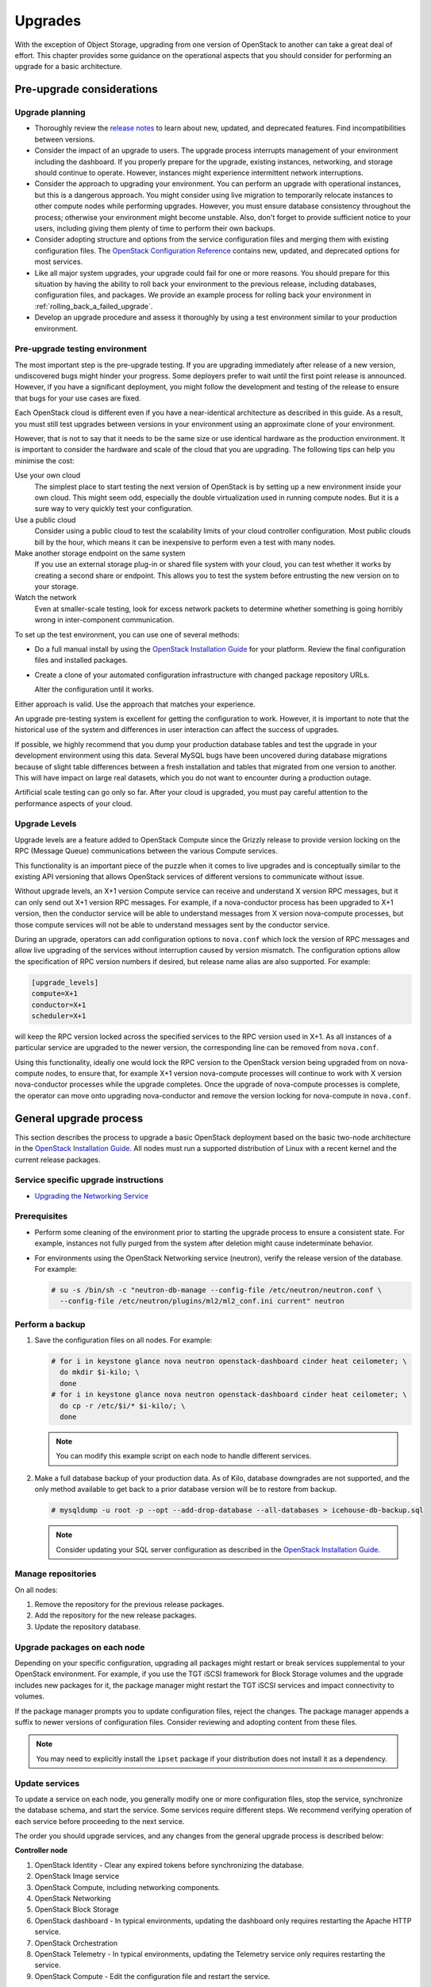 ========
Upgrades
========

With the exception of Object Storage, upgrading from one version of
OpenStack to another can take a great deal of effort. This chapter
provides some guidance on the operational aspects that you should
consider for performing an upgrade for a basic architecture.

Pre-upgrade considerations
~~~~~~~~~~~~~~~~~~~~~~~~~~

Upgrade planning
----------------

-  Thoroughly review the `release
   notes <http://wiki.openstack.org/wiki/ReleaseNotes/>`_ to learn
   about new, updated, and deprecated features. Find incompatibilities
   between versions.

-  Consider the impact of an upgrade to users. The upgrade process
   interrupts management of your environment including the dashboard. If
   you properly prepare for the upgrade, existing instances, networking,
   and storage should continue to operate. However, instances might
   experience intermittent network interruptions.

-  Consider the approach to upgrading your environment. You can perform
   an upgrade with operational instances, but this is a dangerous
   approach. You might consider using live migration to temporarily
   relocate instances to other compute nodes while performing upgrades.
   However, you must ensure database consistency throughout the process;
   otherwise your environment might become unstable. Also, don't forget
   to provide sufficient notice to your users, including giving them
   plenty of time to perform their own backups.

-  Consider adopting structure and options from the service
   configuration files and merging them with existing configuration
   files. The `OpenStack Configuration
   Reference <http://docs.openstack.org/liberty/config-reference/content/>`_
   contains new, updated, and deprecated options for most services.

-  Like all major system upgrades, your upgrade could fail for one or
   more reasons. You should prepare for this situation by having the
   ability to roll back your environment to the previous release,
   including databases, configuration files, and packages. We provide an
   example process for rolling back your environment in
   :ref:`rolling_back_a_failed_upgrade`.

-  Develop an upgrade procedure and assess it thoroughly by using a test
   environment similar to your production environment.

Pre-upgrade testing environment
-------------------------------

The most important step is the pre-upgrade testing. If you are upgrading
immediately after release of a new version, undiscovered bugs might
hinder your progress. Some deployers prefer to wait until the first
point release is announced. However, if you have a significant
deployment, you might follow the development and testing of the release
to ensure that bugs for your use cases are fixed.

Each OpenStack cloud is different even if you have a near-identical
architecture as described in this guide. As a result, you must still
test upgrades between versions in your environment using an approximate
clone of your environment.

However, that is not to say that it needs to be the same size or use
identical hardware as the production environment. It is important to
consider the hardware and scale of the cloud that you are upgrading. The
following tips can help you minimise the cost:

Use your own cloud
    The simplest place to start testing the next version of OpenStack is
    by setting up a new environment inside your own cloud. This might
    seem odd, especially the double virtualization used in running
    compute nodes. But it is a sure way to very quickly test your
    configuration.

Use a public cloud
    Consider using a public cloud to test the scalability limits of your
    cloud controller configuration. Most public clouds bill by the hour,
    which means it can be inexpensive to perform even a test with many
    nodes.

Make another storage endpoint on the same system
    If you use an external storage plug-in or shared file system with
    your cloud, you can test whether it works by creating a second share
    or endpoint. This allows you to test the system before entrusting
    the new version on to your storage.

Watch the network
    Even at smaller-scale testing, look for excess network packets to
    determine whether something is going horribly wrong in
    inter-component communication.

To set up the test environment, you can use one of several methods:

-  Do a full manual install by using the `OpenStack Installation
   Guide <http://docs.openstack.org/index.html#install-guides>`_ for
   your platform. Review the final configuration files and installed
   packages.

-  Create a clone of your automated configuration infrastructure with
   changed package repository URLs.

   Alter the configuration until it works.

Either approach is valid. Use the approach that matches your experience.

An upgrade pre-testing system is excellent for getting the configuration
to work. However, it is important to note that the historical use of the
system and differences in user interaction can affect the success of
upgrades.

If possible, we highly recommend that you dump your production database
tables and test the upgrade in your development environment using this
data. Several MySQL bugs have been uncovered during database migrations
because of slight table differences between a fresh installation and
tables that migrated from one version to another. This will have impact
on large real datasets, which you do not want to encounter during a
production outage.

Artificial scale testing can go only so far. After your cloud is
upgraded, you must pay careful attention to the performance aspects of
your cloud.

Upgrade Levels
--------------

Upgrade levels are a feature added to OpenStack Compute since the
Grizzly release to provide version locking on the RPC (Message Queue)
communications between the various Compute services.

This functionality is an important piece of the puzzle when it comes to
live upgrades and is conceptually similar to the existing API versioning
that allows OpenStack services of different versions to communicate
without issue.

Without upgrade levels, an X+1 version Compute service can receive and
understand X version RPC messages, but it can only send out X+1 version
RPC messages. For example, if a nova-conductor process has been upgraded
to X+1 version, then the conductor service will be able to understand
messages from X version nova-compute processes, but those compute
services will not be able to understand messages sent by the conductor
service.

During an upgrade, operators can add configuration options to
``nova.conf`` which lock the version of RPC messages and allow live
upgrading of the services without interruption caused by version
mismatch. The configuration options allow the specification of RPC
version numbers if desired, but release name alias are also supported.
For example:

.. code-block:: ini

   [upgrade_levels]
   compute=X+1
   conductor=X+1
   scheduler=X+1

will keep the RPC version locked across the specified services to the
RPC version used in X+1. As all instances of a particular service are
upgraded to the newer version, the corresponding line can be removed
from ``nova.conf``.

Using this functionality, ideally one would lock the RPC version to the
OpenStack version being upgraded from on nova-compute nodes, to ensure
that, for example X+1 version nova-compute processes will continue to
work with X version nova-conductor processes while the upgrade
completes. Once the upgrade of nova-compute processes is complete, the
operator can move onto upgrading nova-conductor and remove the version
locking for nova-compute in ``nova.conf``.

General upgrade process
~~~~~~~~~~~~~~~~~~~~~~~

This section describes the process to upgrade a basic OpenStack
deployment based on the basic two-node architecture in the `OpenStack
Installation
Guide <http://docs.openstack.org/index.html#install-guides>`_. All
nodes must run a supported distribution of Linux with a recent kernel
and the current release packages.


Service specific upgrade instructions
-------------------------------------

* `Upgrading the Networking Service <http://docs.openstack.org/developer/neutron/devref/upgrade.html>`_

Prerequisites
-------------

-  Perform some cleaning of the environment prior to starting the
   upgrade process to ensure a consistent state. For example, instances
   not fully purged from the system after deletion might cause
   indeterminate behavior.

-  For environments using the OpenStack Networking service (neutron),
   verify the release version of the database. For example:

   .. code-block:: console

      # su -s /bin/sh -c "neutron-db-manage --config-file /etc/neutron/neutron.conf \
        --config-file /etc/neutron/plugins/ml2/ml2_conf.ini current" neutron

Perform a backup
----------------

#. Save the configuration files on all nodes. For example:

   .. code-block:: console

      # for i in keystone glance nova neutron openstack-dashboard cinder heat ceilometer; \
        do mkdir $i-kilo; \
        done
      # for i in keystone glance nova neutron openstack-dashboard cinder heat ceilometer; \
        do cp -r /etc/$i/* $i-kilo/; \
        done

   .. note::

      You can modify this example script on each node to handle different
      services.

#. Make a full database backup of your production data. As of Kilo,
   database downgrades are not supported, and the only method available to
   get back to a prior database version will be to restore from backup.

   .. code-block:: console

      # mysqldump -u root -p --opt --add-drop-database --all-databases > icehouse-db-backup.sql

   .. note::

      Consider updating your SQL server configuration as described in the
      `OpenStack Installation
      Guide <http://docs.openstack.org/index.html#install-guides>`_.

Manage repositories
-------------------

On all nodes:

#. Remove the repository for the previous release packages.

#. Add the repository for the new release packages.

#. Update the repository database.

Upgrade packages on each node
-----------------------------

Depending on your specific configuration, upgrading all packages might
restart or break services supplemental to your OpenStack environment.
For example, if you use the TGT iSCSI framework for Block Storage
volumes and the upgrade includes new packages for it, the package
manager might restart the TGT iSCSI services and impact connectivity to
volumes.

If the package manager prompts you to update configuration files, reject
the changes. The package manager appends a suffix to newer versions of
configuration files. Consider reviewing and adopting content from these
files.

.. note::

   You may need to explicitly install the ``ipset`` package if your
   distribution does not install it as a dependency.

Update services
---------------

To update a service on each node, you generally modify one or more
configuration files, stop the service, synchronize the database schema,
and start the service. Some services require different steps. We
recommend verifying operation of each service before proceeding to the
next service.

The order you should upgrade services, and any changes from the general
upgrade process is described below:

**Controller node**

#.  OpenStack Identity - Clear any expired tokens before synchronizing
    the database.

#.  OpenStack Image service

#.  OpenStack Compute, including networking components.

#.  OpenStack Networking

#.  OpenStack Block Storage

#.  OpenStack dashboard - In typical environments, updating the
    dashboard only requires restarting the Apache HTTP service.

#.  OpenStack Orchestration

#.  OpenStack Telemetry - In typical environments, updating the
    Telemetry service only requires restarting the service.

#.  OpenStack Compute - Edit the configuration file and restart the
    service.

#. OpenStack Networking - Edit the configuration file and restart the
    service.

**Compute nodes**

-  OpenStack Block Storage - Updating the Block Storage service only
   requires restarting the service.

**Storage nodes**

-  OpenStack Networking - Edit the configuration file and restart the
   service.

Final steps
-----------

On all distributions, you must perform some final tasks to complete the
upgrade process.

#. Decrease DHCP timeouts by modifying ``/etc/nova/nova.conf`` on the
   compute nodes back to the original value for your environment.

#. Update all ``.ini`` files to match passwords and pipelines as required
   for the OpenStack release in your environment.

#. After migration, users see different results from
   :command:`nova image-list` and :command:`glance image-list`. To ensure
   users see the same images in the list
   commands, edit the ``/etc/glance/policy.json`` and
   ``/etc/nova/policy.json`` files to contain
   ``"context_is_admin": "role:admin"``, which limits access to private
   images for projects.

#. Verify proper operation of your environment. Then, notify your users
   that their cloud is operating normally again.

.. _rolling_back_a_failed_upgrade:

Rolling back a failed upgrade
~~~~~~~~~~~~~~~~~~~~~~~~~~~~~

Upgrades involve complex operations and can fail. Before attempting any
upgrade, you should make a full database backup of your production data.
As of Kilo, database downgrades are not supported, and the only method
available to get back to a prior database version will be to restore
from backup.

This section provides guidance for rolling back to a previous release of
OpenStack. All distributions follow a similar procedure.

A common scenario is to take down production management services in
preparation for an upgrade, completed part of the upgrade process, and
discovered one or more problems not encountered during testing. As a
consequence, you must roll back your environment to the original "known
good" state. You also made sure that you did not make any state changes
after attempting the upgrade process; no new instances, networks,
storage volumes, and so on. Any of these new resources will be in a
frozen state after the databases are restored from backup.

Within this scope, you must complete these steps to successfully roll
back your environment:

#. Roll back configuration files.

#. Restore databases from backup.

#. Roll back packages.

You should verify that you have the requisite backups to restore.
Rolling back upgrades is a tricky process because distributions tend to
put much more effort into testing upgrades than downgrades. Broken
downgrades take significantly more effort to troubleshoot and, resolve
than broken upgrades. Only you can weigh the risks of trying to push a
failed upgrade forward versus rolling it back. Generally, consider
rolling back as the very last option.

The following steps described for Ubuntu have worked on at least one
production environment, but they might not work for all environments.

**To perform the rollback**

#. Stop all OpenStack services.

#. Copy contents of configuration backup directories that you created
   during the upgrade process back to ``/etc/<service>`` directory.

#. Restore databases from the ``RELEASE_NAME-db-backup.sql`` backup file
   that you created with the :command:`mysqldump` command during the upgrade
   process:

   .. code-block:: console

      # mysql -u root -p < RELEASE_NAME-db-backup.sql

#. Downgrade OpenStack packages.

   .. warning::

      Downgrading packages is by far the most complicated step; it is
      highly dependent on the distribution and the overall administration
      of the system.

   #. Determine which OpenStack packages are installed on your system. Use the
      :command:`dpkg --get-selections` command. Filter for OpenStack
      packages, filter again to omit packages explicitly marked in the
      ``deinstall`` state, and save the final output to a file. For example,
      the following command covers a controller node with keystone, glance,
      nova, neutron, and cinder:

      .. code-block:: console

         # dpkg --get-selections | grep -e keystone -e glance -e nova -e neutron \
         -e cinder | grep -v deinstall | tee openstack-selections
         cinder-api                                      install
         cinder-common                                   install
         cinder-scheduler                                install
         cinder-volume                                   install
         glance                                          install
         glance-api                                      install
         glance-common                                   install
         glance-registry                                 install
         neutron-common                                  install
         neutron-dhcp-agent                              install
         neutron-l3-agent                                install
         neutron-lbaas-agent                             install
         neutron-metadata-agent                          install
         neutron-plugin-openvswitch                      install
         neutron-plugin-openvswitch-agent                install
         neutron-server                                  install
         nova-api                                        install
         nova-cert                                       install
         nova-common                                     install
         nova-conductor                                  install
         nova-consoleauth                                install
         nova-novncproxy                                 install
         nova-objectstore                                install
         nova-scheduler                                  install
         python-cinder                                   install
         python-cinderclient                             install
         python-glance                                   install
         python-glanceclient                             install
         python-keystone                                 install
         python-keystoneclient                           install
         python-neutron                                  install
         python-neutronclient                            install
         python-nova                                     install
         python-novaclient                               install

      .. note::

         Depending on the type of server, the contents and order of your
         package list might vary from this example.

   #. You can determine the package versions available for reversion by using
      the ``apt-cache policy`` command. If you removed the Grizzly
      repositories, you must first reinstall them and run ``apt-get update``:

      .. code-block:: console

         # apt-cache policy nova-common
         nova-common:
         Installed: 1:2013.2-0ubuntu1~cloud0
         Candidate: 1:2013.2-0ubuntu1~cloud0
         Version table:
         *** 1:2013.2-0ubuntu1~cloud0 0
               500 http://ubuntu-cloud.archive.canonical.com/ubuntu/
                   precise-updates/havana/main amd64 Packages
               100 /var/lib/dpkg/status
             1:2013.1.4-0ubuntu1~cloud0 0
               500 http://ubuntu-cloud.archive.canonical.com/ubuntu/
                   precise-updates/grizzly/main amd64 Packages
            2012.1.3+stable-20130423-e52e6912-0ubuntu1.2 0
               500 http://us.archive.ubuntu.com/ubuntu/
                   precise-updates/main amd64 Packages
               500 http://security.ubuntu.com/ubuntu/
                   precise-security/main amd64 Packages
            2012.1-0ubuntu2 0
               500 http://us.archive.ubuntu.com/ubuntu/
                   precise/main amd64 Packages

      This tells us the currently installed version of the package, newest
      candidate version, and all versions along with the repository that
      contains each version. Look for the appropriate Grizzly
      version— ``1:2013.1.4-0ubuntu1~cloud0`` in this case. The process of
      manually picking through this list of packages is rather tedious and
      prone to errors. You should consider using the following script to help
      with this process:

      .. code-block:: console

         # for i in `cut -f 1 openstack-selections | sed 's/neutron/quantum/;'`;
           do echo -n $i ;apt-cache policy $i | grep -B 1 grizzly |
           grep -v Packages | awk '{print "="$1}';done | tr '\n' ' ' |
           tee openstack-grizzly-versions
         cinder-api=1:2013.1.4-0ubuntu1~cloud0
         cinder-common=1:2013.1.4-0ubuntu1~cloud0
         cinder-scheduler=1:2013.1.4-0ubuntu1~cloud0
         cinder-volume=1:2013.1.4-0ubuntu1~cloud0
         glance=1:2013.1.4-0ubuntu1~cloud0
         glance-api=1:2013.1.4-0ubuntu1~cloud0
         glance-common=1:2013.1.4-0ubuntu1~cloud0
         glance-registry=1:2013.1.4-0ubuntu1~cloud0
         quantum-common=1:2013.1.4-0ubuntu1~cloud0
         quantum-dhcp-agent=1:2013.1.4-0ubuntu1~cloud0
         quantum-l3-agent=1:2013.1.4-0ubuntu1~cloud0
         quantum-lbaas-agent=1:2013.1.4-0ubuntu1~cloud0
         quantum-metadata-agent=1:2013.1.4-0ubuntu1~cloud0
         quantum-plugin-openvswitch=1:2013.1.4-0ubuntu1~cloud0
         quantum-plugin-openvswitch-agent=1:2013.1.4-0ubuntu1~cloud0
         quantum-server=1:2013.1.4-0ubuntu1~cloud0
         nova-api=1:2013.1.4-0ubuntu1~cloud0
         nova-cert=1:2013.1.4-0ubuntu1~cloud0
         nova-common=1:2013.1.4-0ubuntu1~cloud0
         nova-conductor=1:2013.1.4-0ubuntu1~cloud0
         nova-consoleauth=1:2013.1.4-0ubuntu1~cloud0
         nova-novncproxy=1:2013.1.4-0ubuntu1~cloud0
         nova-objectstore=1:2013.1.4-0ubuntu1~cloud0
         nova-scheduler=1:2013.1.4-0ubuntu1~cloud0
         python-cinder=1:2013.1.4-0ubuntu1~cloud0
         python-cinderclient=1:1.0.3-0ubuntu1~cloud0
         python-glance=1:2013.1.4-0ubuntu1~cloud0
         python-glanceclient=1:0.9.0-0ubuntu1.2~cloud0
         python-quantum=1:2013.1.4-0ubuntu1~cloud0
         python-quantumclient=1:2.2.0-0ubuntu1~cloud0
         python-nova=1:2013.1.4-0ubuntu1~cloud0
         python-novaclient=1:2.13.0-0ubuntu1~cloud0

      .. note::

         If you decide to continue this step manually, don't forget to change
         ``neutron`` to ``quantum`` where applicable.

   #. Use the :command:`apt-get install` command to install specific versions of each
      package by specifying ``<package-name>=<version>``. The script in the
      previous step conveniently created a list of ``package=version`` pairs
      for you:

      .. code-block:: console

         # apt-get install `cat openstack-grizzly-versions`

      This step completes the rollback procedure. You should remove the
      upgrade release repository and run :command:`apt-get update` to prevent
      accidental upgrades until you solve whatever issue caused you to roll
      back your environment.
